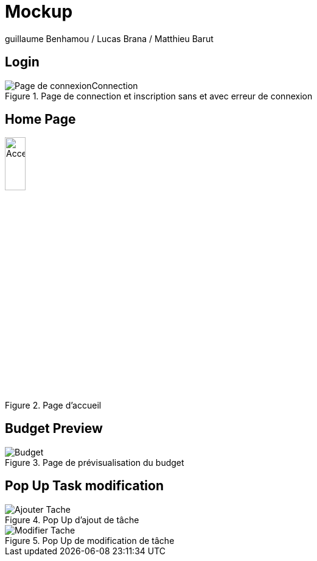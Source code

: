 = Mockup

guillaume Benhamou / Lucas Brana / Matthieu Barut

== Login

.Page de connection et inscription sans et avec erreur de connexion
image::Image/Page de connexionConnection.png[]


== Home Page

.Page d'accueil
image::Image/Home_Page.png[Acceuil_Page,height=20%]

== Budget Preview

.Page de prévisualisation du budget
image::Image/Budget.png[]

== Pop Up Task modification

.Pop Up d'ajout de tâche
image::Image/Ajouter_Tache.png[]

.Pop Up de modification de tâche
image::Image/Modifier_Tache.png[]
